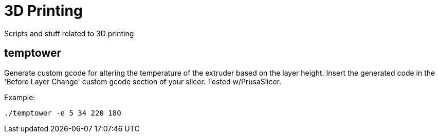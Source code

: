 # 3D Printing

Scripts and stuff related to 3D printing

## temptower

Generate custom gcode for altering the temperature of the extruder based on the
layer height. Insert the generated code in the 'Before Layer Change' custom
gcode section of your slicer. Tested w/PrusaSlicer.

Example:

    ./temptower -e 5 34 220 180
